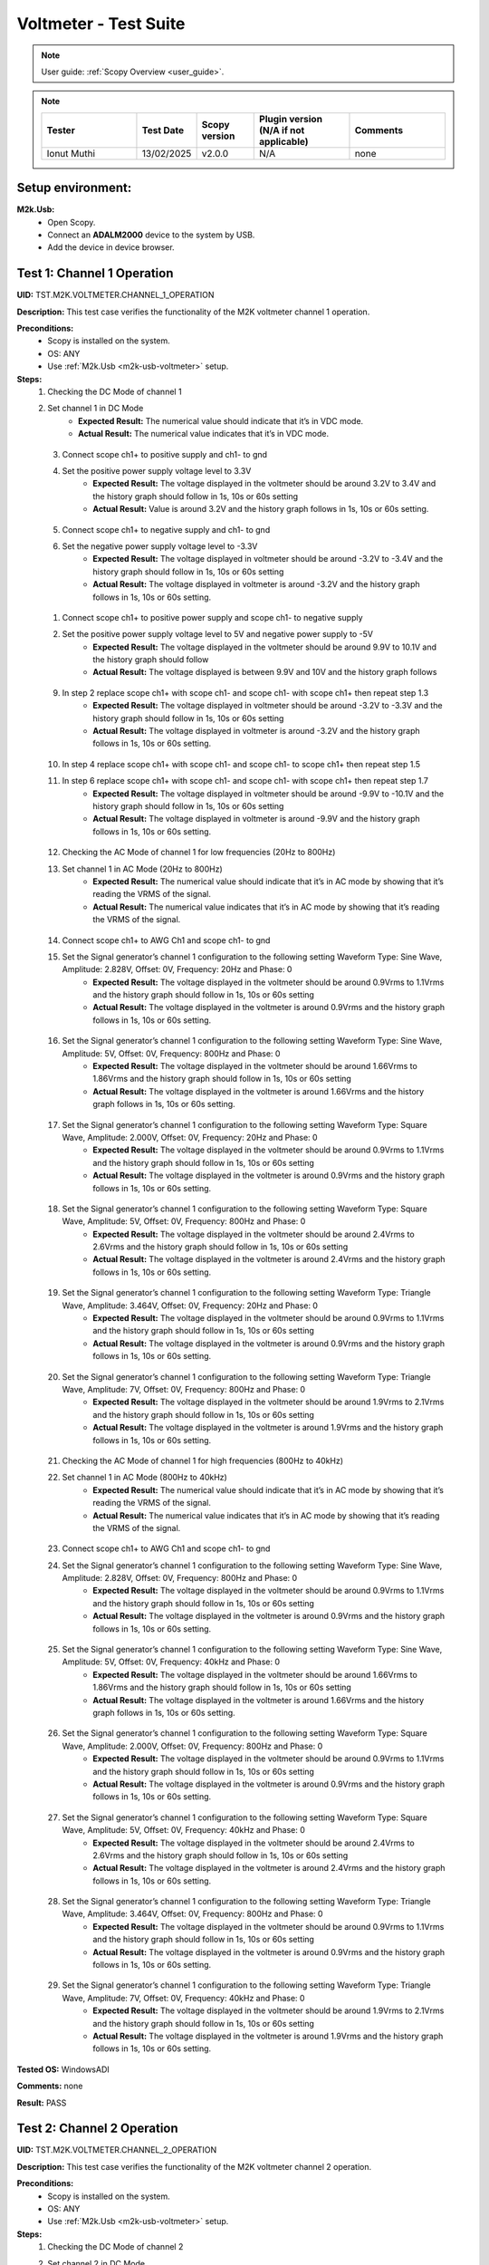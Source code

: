 .. _m2k_voltmeter_tests:

Voltmeter - Test Suite
===============================================================================

.. note::

    User guide: :ref:`Scopy Overview <user_guide>`.


.. note::
    .. list-table:: 
       :widths: 50 30 30 50 50
       :header-rows: 1

       * - Tester
         - Test Date
         - Scopy version
         - Plugin version (N/A if not applicable)
         - Comments
       * - Ionut Muthi
         - 13/02/2025
         - v2.0.0
         - N/A
         - none

Setup environment:
-------------------------------------------------------------------------------

.. _m2k-usb-voltmeter:

**M2k.Usb:**
        - Open Scopy.
        - Connect an **ADALM2000** device to the system by USB.
        - Add the device in device browser.

Test 1: Channel 1 Operation
-------------------------------------------------------------------------------

**UID:** TST.M2K.VOLTMETER.CHANNEL_1_OPERATION

**Description:** This test case verifies the functionality of the M2K voltmeter channel 1 operation.

**Preconditions:**
        - Scopy is installed on the system.
        - OS: ANY
        - Use :ref:`M2k.Usb <m2k-usb-voltmeter>` setup.

**Steps:**
        1. Checking the DC Mode of channel 1
        2. Set channel 1 in DC Mode
                - **Expected Result:** The numerical value should indicate that it’s in VDC mode.
                - **Actual Result:** The numerical value indicates that it’s in VDC mode.

..
  Actual test result goes here.
..

        3. Connect scope ch1+ to positive supply and ch1- to gnd
        4. Set the positive power supply voltage level to 3.3V
                - **Expected Result:** The voltage displayed in the voltmeter should be around 3.2V to 3.4V and the history graph should follow in 1s, 10s or 60s setting
                - **Actual Result:** Value is around 3.2V and the history graph follows in 1s, 10s or 60s setting.

..
  Actual test result goes here.
..

        5. Connect scope ch1+ to negative supply and ch1- to gnd
        6. Set the negative power supply voltage level to -3.3V
                - **Expected Result:** The voltage displayed in voltmeter should be around -3.2V to -3.4V and the history graph should follow in 1s, 10s or 60s setting
                - **Actual Result:** The voltage displayed in voltmeter is around -3.2V and the history graph follows in 1s, 10s or 60s setting.

..
  Actual test result goes here.
..

        1. Connect scope ch1+ to positive power supply and scope ch1- to negative supply
        2. Set the positive power supply voltage level to 5V and negative power supply to -5V
                - **Expected Result:** The voltage displayed in the voltmeter should be around 9.9V to 10.1V and the history graph should follow
                - **Actual Result:** The voltage displayed is between 9.9V and 10V and the history graph follows

..
  Actual test result goes here.
..

        9. In step 2 replace scope ch1+ with scope ch1- and scope ch1- with scope ch1+ then repeat step 1.3
                - **Expected Result:** The voltage displayed in voltmeter should be around -3.2V to -3.3V and the history graph should follow in 1s, 10s or 60s setting
                - **Actual Result:** The voltage displayed in voltmeter is around -3.2V and the history graph follows in 1s, 10s or 60s setting.

..
  Actual test result goes here.
..

        10. In step 4 replace scope ch1+ with scope ch1- and scope ch1- to scope ch1+ then repeat step 1.5
        11. In step 6 replace scope ch1+ with scope ch1- and scope ch1- with scope ch1+ then repeat step 1.7
                - **Expected Result:** The voltage displayed in voltmeter should be around -9.9V to -10.1V and the history graph should follow in 1s, 10s or 60s setting
                - **Actual Result:** The voltage displayed in voltmeter is around -9.9V and the history graph follows in 1s, 10s or 60s setting.

..
  Actual test result goes here.
..

        12. Checking the AC Mode of channel 1 for low frequencies (20Hz to 800Hz)
        13. Set channel 1 in AC Mode (20Hz to 800Hz)
                - **Expected Result:** The numerical value should indicate that it’s in AC mode by showing that it’s reading the VRMS of the signal.
                - **Actual Result:** The numerical value indicates that it’s in AC mode by showing that it’s reading the VRMS of the signal.

..
  Actual test result goes here.
..

        14. Connect scope ch1+ to AWG Ch1 and scope ch1- to gnd
        15. Set the Signal generator’s channel 1 configuration to the following setting Waveform Type: Sine Wave, Amplitude: 2.828V, Offset: 0V, Frequency: 20Hz and Phase: 0
                - **Expected Result:** The voltage displayed in the voltmeter should be around 0.9Vrms to 1.1Vrms and the history graph should follow in 1s, 10s or 60s setting
                - **Actual Result:** The voltage displayed in the voltmeter is around 0.9Vrms and the history graph follows in 1s, 10s or 60s setting.

..
  Actual test result goes here.
..

        16. Set the Signal generator’s channel 1 configuration to the following setting Waveform Type: Sine Wave, Amplitude: 5V, Offset: 0V, Frequency: 800Hz and Phase: 0
                - **Expected Result:** The voltage displayed in the voltmeter should be around 1.66Vrms to 1.86Vrms and the history graph should follow in 1s, 10s or 60s setting
                - **Actual Result:** The voltage displayed in the voltmeter is around 1.66Vrms and the history graph follows in 1s, 10s or 60s setting.

..
  Actual test result goes here.
..

        17. Set the Signal generator’s channel 1 configuration to the following setting Waveform Type: Square Wave, Amplitude: 2.000V, Offset: 0V, Frequency: 20Hz and Phase: 0
                - **Expected Result:** The voltage displayed in the voltmeter should be around 0.9Vrms to 1.1Vrms and the history graph should follow in 1s, 10s or 60s setting
                - **Actual Result:** The voltage displayed in the voltmeter is around 0.9Vrms and the history graph follows in 1s, 10s or 60s setting.

..
  Actual test result goes here.
..

        18. Set the Signal generator’s channel 1 configuration to the following setting Waveform Type: Square Wave, Amplitude: 5V, Offset: 0V, Frequency: 800Hz and Phase: 0
                - **Expected Result:** The voltage displayed in the voltmeter should be around 2.4Vrms to 2.6Vrms and the history graph should follow in 1s, 10s or 60s setting
                - **Actual Result:** The voltage displayed in the voltmeter is around 2.4Vrms and the history graph follows in 1s, 10s or 60s setting.

..
  Actual test result goes here.
..

        19. Set the Signal generator’s channel 1 configuration to the following setting Waveform Type: Triangle Wave, Amplitude: 3.464V, Offset: 0V, Frequency: 20Hz and Phase: 0
                - **Expected Result:** The voltage displayed in the voltmeter should be around 0.9Vrms to 1.1Vrms and the history graph should follow in 1s, 10s or 60s setting
                - **Actual Result:** The voltage displayed in the voltmeter is around 0.9Vrms and the history graph follows in 1s, 10s or 60s setting.

..
  Actual test result goes here.
..

        20. Set the Signal generator’s channel 1 configuration to the following setting Waveform Type: Triangle Wave, Amplitude: 7V, Offset: 0V, Frequency: 800Hz and Phase: 0
                - **Expected Result:** The voltage displayed in the voltmeter should be around 1.9Vrms to 2.1Vrms and the history graph should follow in 1s, 10s or 60s setting
                - **Actual Result:** The voltage displayed in the voltmeter is around 1.9Vrms and the history graph follows in 1s, 10s or 60s setting.

..
  Actual test result goes here.
..

        21. Checking the AC Mode of channel 1 for high frequencies (800Hz to 40kHz)
        22. Set channel 1 in AC Mode (800Hz to 40kHz)
                - **Expected Result:** The numerical value should indicate that it’s in AC mode by showing that it’s reading the VRMS of the signal.
                - **Actual Result:** The numerical value indicates that it’s in AC mode by showing that it’s reading the VRMS of the signal.

..
  Actual test result goes here.
..

        23. Connect scope ch1+ to AWG Ch1 and scope ch1- to gnd
        24. Set the Signal generator’s channel 1 configuration to the following setting Waveform Type: Sine Wave, Amplitude: 2.828V, Offset: 0V, Frequency: 800Hz and Phase: 0
                - **Expected Result:** The voltage displayed in the voltmeter should be around 0.9Vrms to 1.1Vrms and the history graph should follow in 1s, 10s or 60s setting
                - **Actual Result:** The voltage displayed in the voltmeter is around 0.9Vrms and the history graph follows in 1s, 10s or 60s setting.

..
  Actual test result goes here.
..

        25. Set the Signal generator’s channel 1 configuration to the following setting Waveform Type: Sine Wave, Amplitude: 5V, Offset: 0V, Frequency: 40kHz and Phase: 0
                - **Expected Result:** The voltage displayed in the voltmeter should be around 1.66Vrms to 1.86Vrms and the history graph should follow in 1s, 10s or 60s setting
                - **Actual Result:** The voltage displayed in the voltmeter is around 1.66Vrms and the history graph follows in 1s, 10s or 60s setting.

..
  Actual test result goes here.
..

        26. Set the Signal generator’s channel 1 configuration to the following setting Waveform Type: Square Wave, Amplitude: 2.000V, Offset: 0V, Frequency: 800Hz and Phase: 0
                - **Expected Result:** The voltage displayed in the voltmeter should be around 0.9Vrms to 1.1Vrms and the history graph should follow in 1s, 10s or 60s setting
                - **Actual Result:** The voltage displayed in the voltmeter is around 0.9Vrms and the history graph follows in 1s, 10s or 60s setting.

..
  Actual test result goes here.
..

        27. Set the Signal generator’s channel 1 configuration to the following setting Waveform Type: Square Wave, Amplitude: 5V, Offset: 0V, Frequency: 40kHz and Phase: 0
                - **Expected Result:** The voltage displayed in the voltmeter should be around 2.4Vrms to 2.6Vrms and the history graph should follow in 1s, 10s or 60s setting
                - **Actual Result:** The voltage displayed in the voltmeter is around 2.4Vrms and the history graph follows in 1s, 10s or 60s setting.

..
  Actual test result goes here.
..

        28. Set the Signal generator’s channel 1 configuration to the following setting Waveform Type: Triangle Wave, Amplitude: 3.464V, Offset: 0V, Frequency: 800Hz and Phase: 0
                - **Expected Result:** The voltage displayed in the voltmeter should be around 0.9Vrms to 1.1Vrms and the history graph should follow in 1s, 10s or 60s setting
                - **Actual Result:** The voltage displayed in the voltmeter is around 0.9Vrms and the history graph follows in 1s, 10s or 60s setting.

..
  Actual test result goes here.
..

        29. Set the Signal generator’s channel 1 configuration to the following setting Waveform Type: Triangle Wave, Amplitude: 7V, Offset: 0V, Frequency: 40kHz and Phase: 0
                - **Expected Result:** The voltage displayed in the voltmeter should be around 1.9Vrms to 2.1Vrms and the history graph should follow in 1s, 10s or 60s setting
                - **Actual Result:** The voltage displayed in the voltmeter is around 1.9Vrms and the history graph follows in 1s, 10s or 60s setting.

..
  Actual test result goes here.
..

**Tested OS:** WindowsADI

**Comments:** none

..
  Any comments about the test goes here.

**Result:** PASS

..
  The result of the test goes here (PASS/FAIL).


Test 2: Channel 2 Operation
-------------------------------------------------------------------------------

**UID:** TST.M2K.VOLTMETER.CHANNEL_2_OPERATION

**Description:** This test case verifies the functionality of the M2K voltmeter channel 2 operation.

**Preconditions:**
        - Scopy is installed on the system.
        - OS: ANY
        - Use :ref:`M2k.Usb <m2k-usb-voltmeter>` setup.

**Steps:**
        1. Checking the DC Mode of channel 2
        2. Set channel 2 in DC Mode
                - **Expected Result:** The numerical value should indicate that it’s in VDC mode.
                - **Actual Result:** The numerical value indicates that it’s in VDC mode.

..
  Actual test result goes here.
..

        3. Connect scope ch2+ to positive supply and scope ch2- to gnd
        4. Set the positive power supply voltage level to 3.3V
                - **Expected Result:** The voltage displayed in the voltmeter should be around 3.2V to 3.4V and the history graph should follow in 1s, 10s or 60s setting
                - **Actual Result:** The voltage displayed in the voltmeter is around 3.2V and the history graph follows in 1s, 10s or 60s setting.

..
  Actual test result goes here.
..

        5. Connect scope ch2+ to negative supply and scope ch2- to gnd
        6. Set the negative power supply voltage level to -3.3V
                - **Expected Result:** The voltage displayed in voltmeter should be around -3.2V to -3.4V and the history graph should follow in 1s, 10s or 60s setting
                - **Actual Result:** The voltage displayed in the voltmeter is around -3.2V and the history graph follows in 1s, 10s or 60s setting.

..
  Actual test result goes here.
..

        7. Connect scope ch2+ to positive power supply and scope ch1- to negative supply
        8. Set the positive power supply voltage level to 5V and negative power supply to -5V
                - **Expected Result:** The voltage displayed in the voltmeter should be around 9.9V to 10.1V and the history graph should follow in 1s, 10s or 60s setting
                - **Actual Result:** The voltage displayed in the voltmeter is around 9.9V and the history graph follows in 1s, 10s or 60s setting.

..
  Actual test result goes here.
..

        9. In step 2 replace scope ch2+ with scope ch2- and and scope ch2- with scope ch2+ then repeat step 1.3
                - **Expected Result:** The voltage displayed in voltmeter should be around -3.2V to -3.3V and the history graph should follow in 1s, 10s or 60s setting
                - **Actual Result:** The voltage displayed in the voltmeter is around -3.2V and the history graph follows in 1s, 10s or 60s setting.

..
  Actual test result goes here.
..

        10. In step 4 replace scope ch2+ with scope ch2- and and scope ch2- with scope ch2+ then repeat step 1.5
                - **Expected Result:** The voltage displayed in voltmeter should be around 3.2V to 3.3V and the history graph should follow in 1s, 10s or 60s setting
                - **Actual Result:** The voltage displayed in the voltmeter is around 3.2V and the history graph follows in 1s, 10s or 60s setting.

..
  Actual test result goes here.
..

        11. In step 6 replace scope ch2+ with scope ch2- and and scope ch2- with scope ch2+ then repeat step 1.7
                - **Expected Result:** The voltage displayed in voltmeter should be around -9.9V to -10.1V and the history graph should follow in 1s, 10s or 60s setting
                - **Actual Result:** The voltage displayed in the voltmeter is around -9.9V and the history graph follows in 1s, 10s or 60s setting.

..
  Actual test result goes here.
..

        12. Checking the AC Mode of channel 2 for low frequencies (20Hz to 800Hz)
        13. Set channel 1 in AC Mode (20Hz to 800Hz)
                - **Expected Result:** The numerical value should indicate that it’s in AC mode by showing that it’s reading the VRMS of the signal.
                - **Actual Result:** The numerical value indicates that it’s in AC mode by showing that it’s reading the VRMS of the signal.

..
  Actual test result goes here.
..

        14. Connect scope ch2+ to AWG ch1 and scope ch2- to gnd
        15. Set the Signal generator’s channel 1 configuration to the following setting Waveform Type: Sine Wave, Amplitude: 2.828V, Offset: 0V, Frequency: 20Hz and Phase: 0
                - **Expected Result:** The voltage displayed in the voltmeter should be around 0.9Vrms to 1.1Vrms and the history graph should follow in 1s, 10s or 60s setting
                - **Actual Result:** The voltage displayed in the voltmeter is around 0.9Vrms and the history graph follows in 1s, 10s or 60s setting.

..
  Actual test result goes here.
..

        16. Set the Signal generator’s channel 1 configuration to the following setting Waveform Type: Sine Wave, Amplitude: 5V, Offset: 0V, Frequency: 800Hz and Phase: 0
                - **Expected Result:** The voltage displayed in the voltmeter should be around 1.66Vrms to 1.86Vrms and the history graph should follow in 1s, 10s or 60s setting
                - **Actual Result:** The voltage displayed in the voltmeter is around 1.66Vrms and the history graph follows in 1s, 10s or 60s setting.

..
  Actual test result goes here.
..

        17. Set the Signal generator’s channel 1 configuration to the following setting Waveform Type: Square Wave, Amplitude: 2.000V, Offset: 0V, Frequency: 20Hz and Phase: 0
                - **Expected Result:** The voltage displayed in the voltmeter should be around 0.9Vrms to 1.1Vrms and the history graph should follow in 1s, 10s or 60s setting
                - **Actual Result:** The voltage displayed in the voltmeter is around 0.9Vrms and the history graph follows in 1s, 10s or 60s setting.

..
  Actual test result goes here.
..

        18. Set the Signal generator’s channel 1 configuration to the following setting Waveform Type: Square Wave, Amplitude: 5V, Offset: 0V, Frequency: 800Hz and Phase: 0
                - **Expected Result:** The voltage displayed in the voltmeter should be around 2.4Vrms to 2.6Vrms and the history graph should follow in 1s, 10s or 60s setting
                - **Actual Result:** The voltage displayed in the voltmeter is around 2.4Vrms and the history graph follows in 1s, 10s or 60s setting.

..
  Actual test result goes here.
..

        19. Set the Signal generator’s channel 1 configuration to the following setting Waveform Type: Triangle Wave, Amplitude: 3.464V, Offset: 0V, Frequency: 20Hz and Phase: 0
                - **Expected Result:** The voltage displayed in the voltmeter should be around 0.9Vrms to 1.1Vrms and the history graph should follow in 1s, 10s or 60s setting
                - **Actual Result:** The voltage displayed in the voltmeter is around 0.9Vrms and the history graph follows in 1s, 10s or 60s setting.

..
  Actual test result goes here.
..

        20. Set the Signal generator’s channel 1 configuration to the following setting Waveform Type: Triangle Wave, Amplitude: 7V, Offset: 0V, Frequency: 800Hz and Phase: 0
                - **Expected Result:** The voltage displayed in the voltmeter should be around 1.9Vrms to 2.1Vrms and the history graph should follow in 1s, 10s or 60s setting
                - **Actual Result:** The voltage displayed in the voltmeter is around 1.9Vrms and the history graph follows in 1s, 10s or 60s setting.

..
  Actual test result goes here.
..

        21. Checking the AC Mode of channel 2 for high frequencies (800Hz to 40kHz)
        22. Set channel 1 in AC Mode (800Hz to 40kHz)
                - **Expected Result:** The numerical value should indicate that it’s in AC mode by showing that it’s reading the VRMS of the signal.
                - **Actual Result:** The numerical value indicates that it’s in AC mode by showing that it’s reading the VRMS of the signal.

..
  Actual test result goes here.
..

        23. Connect scope ch2+ to AWG ch1 and scope ch2- to gnd
        24. Set the Signal generator’s channel 1 configuration to the following setting Waveform Type: Sine Wave, Amplitude: 2.828V, Offset: 0V, Frequency: 800Hz and Phase: 0
                - **Expected Result:** The voltage displayed in the voltmeter should be around 0.9Vrms to 1.1Vrms and the history graph should follow in 1s, 10s or 60s setting
                - **Actual Result:** The voltage displayed in the voltmeter is around 0.9Vrms and the history graph follows in 1s, 10s or 60s setting.

..
  Actual test result goes here.
..

        25. Set the Signal generator’s channel 1 configuration to the following setting Waveform Type: Sine Wave, Amplitude: 5V, Offset: 0V, Frequency: 40kHz and Phase: 0
                - **Expected Result:** The voltage displayed in the voltmeter should be around 1.66Vrms to 1.86Vrms and the history graph should follow in 1s, 10s or 60s setting
                - **Actual Result:** The voltage displayed in the voltmeter is around 1.66Vrms and the history graph follows in 1s, 10s or 60s setting.

..
  Actual test result goes here.
..

        26. Set the Signal generator’s channel 1 configuration to the following setting Waveform Type: Square Wave, Amplitude: 2.000V, Offset: 0V, Frequency: 800Hz and Phase: 0
                - **Expected Result:** The voltage displayed in the voltmeter should be around 0.9Vrms to 1.1Vrms and the history graph should follow in 1s, 10s or 60s setting
                - **Actual Result:** The voltage displayed in the voltmeter is around 0.9Vrms and the history graph follows in 1s, 10s or 60s setting.

..
  Actual test result goes here.
..

        27. Set the Signal generator’s channel 1 configuration to the following setting Waveform Type: Square Wave, Amplitude: 5V, Offset: 0V, Frequency: 40kHz and Phase: 0
                - **Expected Result:** The voltage displayed in the voltmeter should be around 2.4Vrms to 2.6Vrms and the history graph should follow in 1s, 10s or 60s setting
                - **Actual Result:** The voltage displayed in the voltmeter is around 2.4Vrms and the history graph follows in 1s, 10s or 60s setting.

..
  Actual test result goes here.
..

        28. Set the Signal generator’s channel 1 configuration to the following setting Waveform Type: Triangle Wave, Amplitude: 3.464V, Offset: 0V, Frequency: 800Hz and Phase: 0
                - **Expected Result:** The voltage displayed in the voltmeter should be around 0.9Vrms to 1.1Vrms and the history graph should follow in 1s, 10s or 60s setting
                - **Actual Result:** The voltage displayed in the voltmeter is around 0.9Vrms and the history graph follows in 1s, 10s or 60s setting.

..
  Actual test result goes here.
..

        29. Set the Signal generator’s channel 1 configuration to the following setting Waveform Type: Triangle Wave, Amplitude: 7V, Offset: 0V, Frequency: 40kHz and Phase: 0
                - **Expected Result:** The voltage displayed in the voltmeter should be around 1.9Vrms to 2.1Vrms and the history graph should follow in 1s, 10s or 60s setting
                - **Actual Result:** The voltage displayed in the voltmeter is around 1.9Vrms and the history graph follows in 1s, 10s or 60s setting.

..
  Actual test result goes here.
..

**Tested OS:** WindowsADI

**Comments:** none

..
  Any comments about the test goes here.

**Result:** PASS

..
  The result of the test goes here (PASS/FAIL).


Test 3: Channel 1 and Channel 2 Operation
-------------------------------------------------------------------------------

**UID:** TST.M2K.VOLTMETER.CHANNEL_1_AND_CHANNEL_2_OPERATION

**Description:** This test case verifies the functionality of the M2K voltmeter channel 1 and channel 2 operation.

**Preconditions:**
        - Scopy is installed on the system.
        - OS: ANY
        - Use :ref:`M2k.Usb <m2k-usb-voltmeter>` setup.

**Steps:**
        1. Test both channels simultaneously in DC mode
        2. Set channel 1 and 2 in DC Mode
                - **Expected Result:** The numerical value should indicate that it’s in VDC mode.
                - **Actual Result:** The numerical value indicates that it’s in VDC mode.

..
  Actual test result goes here.
..

        3. Connect scope ch1+ to positive supply and scope ch1- to gnd. Connect scope ch2+ to negative supply and scope ch2- to gnd
        4. Set the positive power supply voltage level to 3.3V and negative power supply to -4.5V
                - **Expected Result:** The voltages shouldn’t interfere with each other. Voltage displayed in the voltmeter’s channel 1 should be around 3.2V to 3.4V and for voltmeter’s channel 2 should be around -4.6V to -4.4V. The history graph should follow in 1s, 10s or 60s setting
                - **Actual Result:** The voltages don’t interfere with each other. Voltage displayed in the voltmeter’s channel 1 is around 3.2V and for voltmeter’s channel 2 is around -4.6V. The history graph follows in 1s, 10s or 60s setting.

..
  Actual test result goes here.
..

        5. Turn off the history graph of channel 1. Set the positive power supply voltage level to 3.3V and negative power supply to -4.5V
                - **Expected Result:** Turning off the history graph through the function shown on the picture shouldn’t reset or affect the voltage reading in the numerical display. Voltage displayed in the voltmeter’s channel 1 should be around 3.2V to 3.4V and for voltmeter’s channel 2 should be around -4.6V to -4.4V. The history graph of channel 2 should follow in 1s, 10s or 60s setting
                - **Actual Result:** Turning off the history graph through the function shown on the picture doesn’t reset or affect the voltage reading in the numerical display. Voltage displayed in the voltmeter’s channel 1 is around 3.2V and for voltmeter’s channel 2 is around -4.6V. The history graph of channel 2 follows in 1s, 10s or 60s setting.

..
  Actual test result goes here.
..

        6. Turn off the history graph of channel 2. Set the positive power supply voltage level to 3.3V and negative power supply to -4.5V
                - **Expected Result:** Turning off the history graph through the function shown on the picture shouldn’t reset or affect the voltage reading in the numerical display. Voltage displayed in the voltmeter’s channel 1 should be around 3.2V to 3.4V and for voltmeter’s channel 2 should be around -4.6V to -4.4V. The history graph of channel 1 should follow in 1s, 10s or 60s setting
                - **Actual Result:** Turning off the history graph through the function shown on the picture doesn’t reset or affect the voltage reading in the numerical display. Voltage displayed in the voltmeter’s channel 1 is around 3.2V and for voltmeter’s channel 2 is around -4.6V. The history graph of channel 1 follows in 1s, 10s or 60s setting.

..
  Actual test result goes here.
..

        7. Turn off the history graph of both channels. Set the positive power supply voltage level to 3.3V and negative power supply to -4.5V
                - **Expected Result:** Turning off the history graph through the function shown on the picture shouldn’t reset or affect the voltage reading in the numerical display. Voltage displayed in the voltmeter’s channel 1 should be around 3.2V to 3.4V and for voltmeter’s channel 2 should be around -4.6V to -4.4V.
                - **Actual Result:** Turning off the history graph through the function shown on the picture doesn’t reset or affect the voltage reading in the numerical display. Voltage displayed in the voltmeter’s channel 1 is around 3.2V and for voltmeter’s channel 2 is around -4.6V.

..
  Actual test result goes here.
..

        8. Test both channels simultaneously in AC mode
        9. Set channel 1 in low frequency AC mode and channel 2 in high frequency AC Mode
                - **Expected Result:** The numerical value should indicate that it’s in AC mode by showing that it’s reading the VRMS of the signal.
                - **Actual Result:** The numerical value indicates that it’s in AC mode by showing that it’s reading the VRMS of the signal.

..
  Actual test result goes here.
..

        10. Connect scope ch1+ to AWG ch1 and scope ch1- to gnd. Connect scope ch2+ to AWG ch2 and scope ch2- to gnd
        11. Set the Signal generator’s channel 1 configuration to the following setting Waveform Type: Sine Wave, Amplitude: 2.828V, Offset: 0V, Frequency: 200Hz and Phase: 0. Set the Signal generator’s channel 2 configuration to the following setting Waveform Type: Square Wave, Amplitude: 3, Offset: 0V, Frequency: 1kHz and Phase: 0
                - **Expected Result:** The voltage displayed in the voltmeter’s channel 1 should be around 0.9Vrms to 1.1Vrms and the voltage display for voltmeter’s channel 2 should be around 1.4Vrms to 1.6Vrms. The history graph should follow the voltage reading in 1s, 10s or 60s setting
                - **Actual Result:** The voltage displayed in the voltmeter’s channel 1 is around 0.9Vrms and the voltage display for voltmeter’s channel 2 is around 1.4Vrms. The history graph follows the voltage reading in 1s, 10s or 60s setting.

..
  Actual test result goes here.
..

        12. Set the Signal generator’s channel 1 configuration to the following setting Waveform Type: Triangle Wave, Amplitude: 6.928V, Offset: 0V, Frequency: 200 Hz and Phase: 0. Set the Signal generator’s channel 2 configuration to the following setting Waveform Type: Sinewave, Amplitude: 2.828, Offset: 0V, Frequency: 1kHz and Phase: 0
                - **Expected Result:** The voltage displayed in the voltmeter’s channel 1 should be around 1.9Vrms to 2.1Vrms and the voltage display for voltmeter’s channel 2 should be around 0.9Vrms to 1.0Vrms. The history graph should follow the voltage reading in 1s, 10s or 60s setting
                - **Actual Result:** The voltage displayed in the voltmeter’s channel 1 is around 1.9Vrms and the voltage display for voltmeter’s channel 2 is around 0.9Vrms. The history graph follows the voltage reading in 1s, 10s or 60s setting.

..
  Actual test result goes here.
..

        13. Test one channel in DC mode and other channel in AC mode simultaneously
        14. Set channel 1 in DC Mode and channel 2 in AC Mode
                - **Expected Result:** The numerical value should indicate that channel 1 is in VDC mode and channel 2 is in AC mode, channel 2 should measure the Vrms.
                - **Actual Result:** The numerical value indicates that channel 1 is in VDC mode and channel 2 is in AC mode, channel 2 measures the Vrms.

..
  Actual test result goes here.
..

        15. Connect scope ch1+ to positive supply and scope ch1- to gnd. Connect scope ch2+ to AWG ch1 and scope ch2- to gnd
        16. Set the positive power supply voltage level to 3.3V. Set the Signal generator’s channel 1 configuration to the following setting Waveform Type: Sine Wave, Amplitude: 2.828V, Offset: 0V, Frequency: 10kHz and Phase: 0.
                - **Expected Result:** The voltage displayed in the voltmeter’s channel 1 should be around 3.2V to 3.4V and the voltage display for voltmeter’s channel 2 should be around 0.9Vrms to 1.1Vrms. The history graph should follow the voltage reading in 1s, 10s or 60s setting
                - **Actual Result:** The voltage displayed in the voltmeter’s channel 1 is around 3.2V and the voltage display for voltmeter’s channel 2 is around 0.9Vrms. The history graph follows the voltage reading in 1s, 10s or 60s setting.

..
  Actual test result goes here.
..

        17. Set the positive power supply voltage level to 5V. Set the Signal generator’s channel 1 configuration to the following setting Waveform Type: Square Wave, Amplitude: 3, Offset: 0V, Frequency: 10kHz and Phase: 0.
                - **Expected Result:** The voltage displayed in the voltmeter’s channel 1 should be around 4.9V to 5.1V and the voltage display for voltmeter’s channel 2 should be around 1.4Vrms to 1.6Vrms. The history graph should follow the voltage reading in 1s, 10s or 60s setting
                - **Actual Result:** The voltage displayed in the voltmeter’s channel 1 is around 4.9V and the voltage display for voltmeter’s channel 2 is around 1.4Vrms. The history graph follows the voltage reading in 1s, 10s or 60s setting.

..
  Actual test result goes here.
..

        18. Set channel 1 in AC Mode and channel 2 in DC Mode
                - **Expected Result:** The numerical value should indicate that channel 1 is in AC mode and channel 2 is in DC mode, channel 1 should measure the Vrms.
                - **Actual Result:** The numerical value indicates that channel 1 is in AC mode and channel 2 is in DC mode, channel 1 measures the Vrms.

..
  Actual test result goes here.
..

        19. In step 3.2 replace scope ch1+ and scope ch1- with scope ch2+ and ch2- respectively and replace ch2+ and ch2- with ch1+ and ch1- respectively and repeat step 3.3
                - **Expected Result:** The voltage displayed in the voltmeter’s channel 2 should be around 3.2V to 3.4V and the voltage display for voltmeter’s channel 1 should be around 0.9Vrms to 1.1Vrms. The history graph should follow the voltage reading in 1s, 10s or 60s setting
                - **Actual Result:** The voltage displayed in the voltmeter’s channel 2 is around 3.2V and the voltage display for voltmeter’s channel 1 is around 0.9Vrms. The history graph follows the voltage reading in 1s, 10s or 60s setting.

..
  Actual test result goes here.
..

        20. In step 3.2 replace scope ch1+ and scope ch1- with scope ch2+ and ch2- respectively and replace ch2+ and ch2- with ch1+ and ch1- respectively and repeat step 3.4
                - **Expected Result:** The voltage displayed in the voltmeter’s channel 2 should be around 4.9V to 5.1V and the voltage display for voltmeter’s channel 1 should be around 1.4Vrms to 1.6Vrms. The history graph should follow the voltage reading in 1s, 10s or 60s setting
                - **Actual Result:** The voltage displayed in the voltmeter’s channel 2 is around 4.9V and the voltage display for voltmeter’s channel 1 is around 1.4Vrms. The history graph follows the voltage reading in 1s, 10s or 60s setting.

..
  Actual test result goes here.
..

**Tested OS:** WindowsADI

**Comments:** none

..
  Any comments about the test goes here.

**Result:** PASS

..
  The result of the test goes here (PASS/FAIL).


Test 4: Additional Features
-------------------------------------------------------------------------------

**UID:** TST.M2K.VOLTMETER.ADDITIONAL_FEATURES

**Description:** This test case verifies the functionality of the M2K voltmeter additional features.

**Preconditions:**
        - Scopy is installed on the system.
        - OS: ANY
        - Use :ref:`M2k.Usb <m2k-usb-voltmeter>` setup.

**Steps:**
        1. Test Peak hold feature
        2. Set channel 1 and 2 in DC Mode
                - **Expected Result:** The numerical value should indicate that it’s in VDC mode.
                - **Actual Result:** The numerical value indicates that it’s in VDC mode.

..
  Actual test result goes here.
..

        3. Connect scope ch1+ to positive supply and scope ch1- to gnd. Connect scope ch2+ to negative supply and scope ch2- to gnd
        4. Turn on the Peak hold feature of the voltmeter
                - **Expected Result:** The voltmeter window should now show the min and max indicator for both channels. See image for reference.
                - **Actual Result:** The voltmeter window now shows the min and max indicator for both channels.

..
  Actual test result goes here.
..

        5. Set +power supply to 2.5V and –power supply to -3V then turn on the power supply first before the voltmeter
                - **Expected Result:** The voltage displayed in channel 1’s max voltage should be around 2.4V to 2.6V and the min should still be 0V. The voltage displayed on channel 2’s min voltage should be around -3.1V to -2.9V and the max voltage should be 0V
                - **Actual Result:** The voltage displayed in channel 1’s max voltage is around 2.4V and the min is 0V. The voltage displayed on channel 2’s min voltage is around -3.1V and the max voltage is 0V

..
  Actual test result goes here.
..

        6. Following step 4 Set +power supply to 5 V and –power supply to -5V
                - **Expected Result:** The voltage displayed in channel 1’s max voltage should be around 4.9V to 5.1V and the min should still be 0V. The voltage displayed on channel 2’s min voltage should be around -5.1V to -4.9V and the max voltage should be 0V
                - **Actual Result:** The voltage displayed in channel 1’s max voltage is around 4.9V and the min is 0V. The voltage displayed on channel 2’s min voltage is around -5.1V and the max voltage is 0V

..
  Actual test result goes here.
..

        7. Connect scope ch1+ to negative supply and scope ch1- to gnd. Connect scope ch2+ to positive supply and scope ch2- to gnd
        8. Set +power supply to 2.5V and –power supply to -3V then turn on the power supply first before the voltmeter
                - **Expected Result:** The voltage displayed in channel 2’s max voltage should be around 2.4V to 2.6V and the min should still be -5V. The voltage displayed on channel 1’s min voltage should be around -3.1V to -2.9V and the max voltage should be 5V
                - **Actual Result:** The voltage displayed in channel 2’s max voltage is around 2.4V and the min is -5V. The voltage displayed on channel 1’s min voltage is around -3.1V and the max voltage is 5V

..
  Actual test result goes here.
..

        9. Following step 7 Set +power supply to 5 V and –power supply to -5V
                - **Expected Result:** The voltage displayed in channel 2’s max voltage should be around 4.9V to 5.1V and the min should still be -5V. The voltage displayed on channel 1’s min voltage should be around -5.1V to -4.9V and the max voltage should be 5V
                - **Actual Result:** The voltage displayed in channel 2’s max voltage is around 4.9V and the min is -5V. The voltage displayed on channel 1’s min voltage is around -5.1V and the max voltage is 5V

..
  Actual test result goes here.
..

        10. Test the reset instrument feature
        11. Stop Voltmeter instrument then click the reset instrument button for the peak hold features
                - **Expected Result:** The max and min reading for both channels should return to 0V.
                - **Actual Result:** The max and min reading for both channels return to 0V.

..
  Actual test result goes here.
..

        12. Test Data logging feature
        13. Set channel 1 in low frequency AC mode and channel 2 in high frequency AC Mode
                - **Expected Result:** The numerical value should indicate that it’s in AC mode by showing that it’s reading the VRMS of the signal.
                - **Actual Result:** The numerical value indicates that it’s in AC mode by showing that it’s reading the VRMS of the signal.

..
  Actual test result goes here.
..

        14. Connect scope ch1+ to AWG ch1 and scope ch1- to gnd. Connect scope ch2+ to AWG ch2 and scope ch2- to gnd
        15. Testing Append mode
        16. Turn on the Data logging feature and choose Append
        17. For the timer choose 5 seconds
        18. Open a .csv file where the data will be logged
                - **Expected Result:** The voltmeter reading should be recorded on the .csv file with 5 second interval.
                - **Actual Result:** The "Browse" button dose nothing when clicked.

..
  Actual test result goes here.
..

        19. Set the Signal generator’s channel 1 configuration to the following setting Waveform Type: Sine Wave, Amplitude: 2.828V, Offset: 0V, Frequency: 200Hz and Phase: 0. Set the Signal generator’s channel 2 configuration to the following setting Waveform Type: Square Wave, Amplitude: 3, Offset: 0V, Frequency: 1kHz and Phase: 0. Run both the Signal generator and voltmeter
                - **Expected Result:** Wait for about 1 minute to record at least 6 readings.
                - **Actual Result:** The "Browse" button dose nothing when clicked.

..
  Actual test result goes here.
..

        20. Stop the voltmeter and open the .csv file using MS Excel.
                - **Expected Result:** The voltmeter reading should be recorded on the .csv file with 5 second interval.
                - **Actual Result:** The "Browse" button dose nothing when clicked.

..
  Actual test result goes here.
..

        21. Change the timer for 20 seconds
                - **Expected Result:** The voltmeter reading should be recorded on the .csv file with 20 second interval.
                - **Actual Result:** The "Browse" button dose nothing when clicked.
 
..
  Actual test result goes here.
..

        22. Set the Signal generator’s channel 1 configuration to the following setting Waveform Type: Triangle Wave, Amplitude: 6.928V, Offset: 0V, Frequency: 200 Hz and Phase: 0. Set the Signal generator’s channel 2 configuration to the following setting Waveform Type: Sinewave, Amplitude: 2.828, Offset: 0V, Frequency: 1kHz and Phase: 0
                - **Expected Result:** The voltage displayed in the voltmeter’s channel 1 should be around 1.9Vrms to 2.1Vrms and the voltage display for voltmeter’s channel 2 should be around 0.9Vrms to 1.0Vrms. Wait for about 1 minute to record at least 3 readings
                - **Actual Result:** The "Browse" button dose nothing when clicked.

..
  Actual test result goes here.
..

        23. Stop the voltmeter and open the .csv file using MS Excel.
                - **Expected Result:** The voltmeter reading should be recorded on the .csv file in continuation with the previous reading and should now record with 20 second interval.
                - **Actual Result:** The "Browse" button dose nothing when clicked.

..
  Actual test result goes here.
..

        24. Testing overwrite mode
        25. Turn on the Data logging feature and choose Overwrite
                - **Expected Result:** Refer to the image for reference
                - **Actual Result:** The "Browse" button dose nothing when clicked.

..
  Actual test result goes here.
..

        26. Repeat steps 17 to 23
                - **Expected Result:** The results should be the same but every run and stop of the voltmeter should replace the data on the .csv file chosen completely with the new readings.
                - **Actual Result:** The "Browse" button dose nothing when clicked.

..
  Actual test result goes here.
..

        27. Test range feature
        28. Set channel 1 and 2 in DC Mode with range for both channels set to +-25V. Turn on the Peak hold feature of the voltmeter
                - **Expected Result:** The numerical value should indicate that it’s in VDC mode.
                - **Actual Result:** The numerical value indicates that it’s in VDC mode.

..
  Actual test result goes here.
..

        29. Connect scope ch1+ to positive supply and scope ch1- to gnd. Connect scope ch2+ to negative supply and scope ch2- to gnd
        30. Set the positive power supply to 3.3V and the negative supply to -3.3V.
                - **Expected Result:** The voltmeter readings should be around [3.2V, 3.4V] for channel 1 and [-3.4V, -3.2V] for channel 2.
                - **Actual Result:** The voltmeter readings are around [3.2V, 3.4V] for channel 1 and [-3.4V, -3.2V] for channel 2.

..
  Actual test result goes here.
..

        31. Without disabling the power supply, change the range for both voltmeter channels to +-2.5V instead of +-25V.
                - **Expected Result:** “Out of range” should be raised for both channels.
                - **Actual Result:** The "Out of range" is raised for both channels.

..
  Actual test result goes here.
..

        32. Still with range set to +-2.5V for both channels, set the power supply to output +100mV and -100mV.
                - **Expected Result:** The voltmeter readings should be around [0.097V, 0.103V] for channel 1 and [-0.103V, -0.097V] for channel 2.
                - **Actual Result:** The voltmeter readings are around [0.097V, 0.103V] for channel 1 and [-0.103V, -0.097V] for channel 2.

..
  Actual test result goes here.
..

        33. Without disabling the power supply, change the range for both voltmeter channels to +-25V instead of +-2.5V.
                - **Expected Result:** “Out of range” should be raised for both channels.
                - **Actual Result:** The "Out of range" is raised for both channels.

..
  Actual test result goes here.
..

**Tested OS:** WindowsADI

**Comments:** 
  - steps 18 to 26 can't be performed because the "Browse" button does nothing when clicked.
  - fixed in thie PR https://github.com/analogdevicesinc/scopy/pull/1902

..
  Any comments about the test goes here.

**Result:** FAIL

..
  The result of the test goes here (PASS/FAIL).

